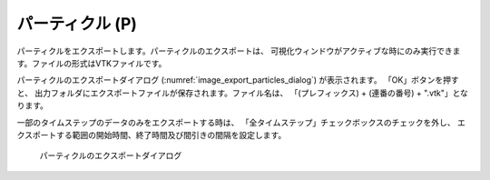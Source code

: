 パーティクル (P)
=================

パーティクルをエクスポートします。パーティクルのエクスポートは、
可視化ウィンドウがアクティブな時にのみ実行できます。ファイルの形式はVTKファイルです。

パーティクルのエクスポートダイアログ
(:numref:`image_export_particles_dialog`) が表示されます。
「OK」ボタンを押すと、
出力フォルダにエクスポートファイルが保存されます。ファイル名は、
「(プレフィックス) + (連番の番号) + ".vtk"」となります。

一部のタイムステップのデータのみをエクスポートする時は、
「全タイムステップ」チェックボックスのチェックを外し、
エクスポートする範囲の開始時間、終了時間及び間引きの間隔を設定します。

.. _image_export_particles_dialog:

.. figure:: images/export_particles_dialog.png

   パーティクルのエクスポートダイアログ
